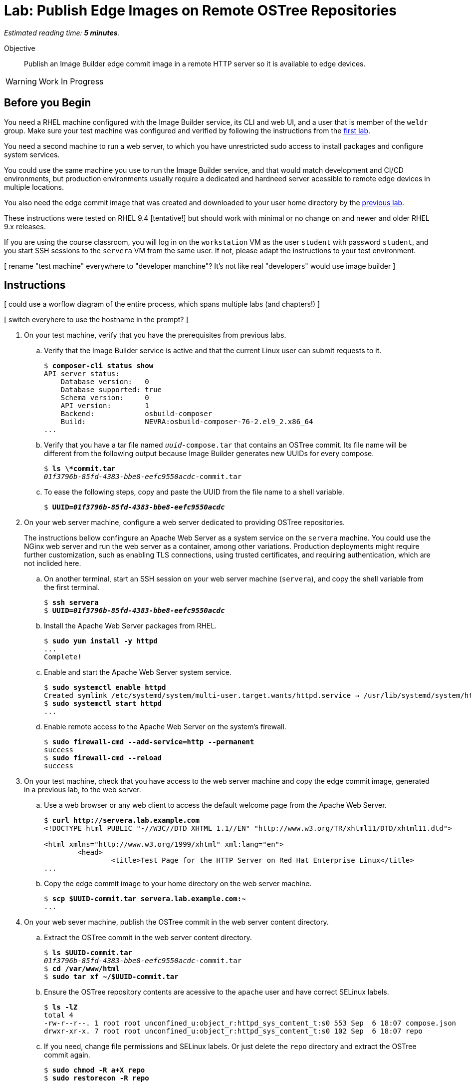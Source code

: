 :time_estimate: 5

= Lab: Publish Edge Images on Remote OSTree Repositories

_Estimated reading time: *{time_estimate} minutes*._

Objective::

Publish an Image Builder edge commit image in a remote HTTP server so it is available to edge devices.

WARNING: Work In Progress

== Before you Begin

You need a RHEL machine configured with the Image Builder service, its CLI and web UI, and a user that is member of the `weldr` group. Make sure your test machine was configured and verified by following the instructions from the xref:s3-install-lab.adoc[first lab].

You need a second machine to run a web server, to which you have unrestricted sudo access to install packages and configure system services.

You could use the same machine you use to run the Image Builder service, and that would match development and CI/CD environments, but production environments usually require a dedicated and hardneed server acessible to remote edge devices in multiple locations. 

You also need the edge commit image that was created and downloaded to your user home directory by the xref:s5-compose-lab.adoc[previous lab].

These instructions were tested on RHEL 9.4 [tentative!] but should work with minimal or no change on and newer and older RHEL 9.x releases.

If you are using the course classroom, you will log in on the `workstation` VM as the user `student` with password `student`, and you start SSH sessions to the `servera` VM from the same user. If not, please adapt the instructions to your test environment.

[ rename "test machine" everywhere to "developer manchine"? It's not like real "developers" would use image builder ]

== Instructions

[ could use a worflow diagram of the entire process, which spans multiple labs (and chapters!) ]

[ switch everyhere to use the hostname in the prompt? ]

1. On your test machine, verify that you have the prerequisites from previous labs.

.. Verify that the Image Builder service is active and that the current Linux user can submit requests to it.
+
[source,subs="verbatim,quotes"]
--
$ *composer-cli status show*
API server status:
    Database version:   0
    Database supported: true
    Schema version:     0
    API version:        1
    Backend:            osbuild-composer
    Build:              NEVRA:osbuild-composer-76-2.el9_2.x86_64
...
--

.. Verify that you have a tar file named `_uuid_-compose.tar` that contains an OSTree commit. Its file name will be different from the following output because Image Builder generates new UUIDs for every compose.
+
[source,subs="verbatim,quotes"]
--
$ *ls \*commit.tar*
_01f3796b-85fd-4383-bbe8-eefc9550acdc_-commit.tar
--

.. To ease the following steps, copy and paste the UUID from the file name to a shell variable.
+
[source,subs="verbatim,quotes"]
--
$ *UUID=_01f3796b-85fd-4383-bbe8-eefc9550acdc_*
--


2. On your web server machine, configure a web server dedicated to providing OSTree repositories.
+
The instructions bellow confingure an Apache Web Server as a system service on the `servera` machine. You could use the NGinx web server and run the web server as a container, among other variations. Production deployments might require further customization, such as enabling TLS connections, using trusted certificates, and requiring authentication, which are not inclided here.

.. On another terminal, start an SSH session on your web server machine (`servera`), and copy the shell variable from the first terminal.
+
[source,subs="verbatim,quotes"]
--
$ *ssh servera*
$ *UUID=_01f3796b-85fd-4383-bbe8-eefc9550acdc_*
--

.. Install the Apache Web Server packages from RHEL.
+
[source,subs="verbatim,quotes"]
--
$ *sudo yum install -y httpd*
...
Complete!
--

.. Enable and start the Apache Web Server system service.
+
[source,subs="verbatim,quotes"]
--
$ *sudo systemctl enable httpd*
Created symlink /etc/systemd/system/multi-user.target.wants/httpd.service → /usr/lib/systemd/system/httpd.service.
$ *sudo systemctl start httpd*
...
--

.. Enable remote access to the Apache Web Server on the system's firewall.
+
[source,subs="verbatim,quotes"]
--
$ *sudo firewall-cmd --add-service=http --permanent*
success
$ *sudo firewall-cmd --reload*
success
--

3. On your test machine, check that you have access to the web server machine and copy the edge commit image, generated in a previous lab, to the web server.

.. Use a web browser or any web client to access the default welcome page from the Apache Web Server.
+
[source,subs="verbatim,quotes"]
--
$ *curl http://servera.lab.example.com*
<!DOCTYPE html PUBLIC "-//W3C//DTD XHTML 1.1//EN" "http://www.w3.org/TR/xhtml11/DTD/xhtml11.dtd">

<html xmlns="http://www.w3.org/1999/xhtml" xml:lang="en">
        <head>
                <title>Test Page for the HTTP Server on Red Hat Enterprise Linux</title>
...
--

.. Copy the edge commit image to your home directory on the web server machine.
+
[source,subs="verbatim,quotes"]
--
$ *scp $UUID-commit.tar servera.lab.example.com:~*
...
--


4. On your web sever machine, publish the OSTree commit in the web server content directory.

.. Extract the OSTree commit in the web server content directory.
+
[source,subs="verbatim,quotes"]
--
$ *ls $UUID-commit.tar*
_01f3796b-85fd-4383-bbe8-eefc9550acdc_-commit.tar
$ *cd /var/www/html*
$ *sudo tar xf ~/$UUID-commit.tar*
--

.. Ensure the OSTree repository contents are acessive to the `apache` user and have correct SELinux labels.
+
[source,subs="verbatim,quotes"]
--
$ *ls -lZ*
total 4
-rw-r--r--. 1 root root unconfined_u:object_r:httpd_sys_content_t:s0 553 Sep  6 18:07 compose.json
drwxr-xr-x. 7 root root unconfined_u:object_r:httpd_sys_content_t:s0 102 Sep  6 18:07 repo
--

.. If you need, change file permissions and SELinux labels. Or just delete the `repo` directory and extract the OSTree commit again.
+
[source,subs="verbatim,quotes"]
--
$ *sudo chmod -R a+X repo*
$ *sudo restorecon -R repo*
--

.. Remove the compose metadata, because you do not need it to server OSTree content.
+
[source,subs="verbatim,quotes"]
--
$ *sudo rm compose.json*
--

5. On your test machine, verify that a remote client can access a remote OSTree repository from the web server, by reading its repository configuration file.

+
[source,subs="verbatim,quotes"]
--
$ *curl http://servera.lab.example.com/repo/config*
[core]
repo_version=1
mode=archive-z2
--

6. If you wish, you can now close the SSH connection to the web server machine and its terminal. If you prefer to leave it open for future labs, please return do your home directory.

Conclusion statement.

== Next Steps

Before proceeding to test the edge image using a virtual machine, in the next chapter, the next activity demonstates using Red Hat Ansible Automation Platform to automate building and publishing edge images.

